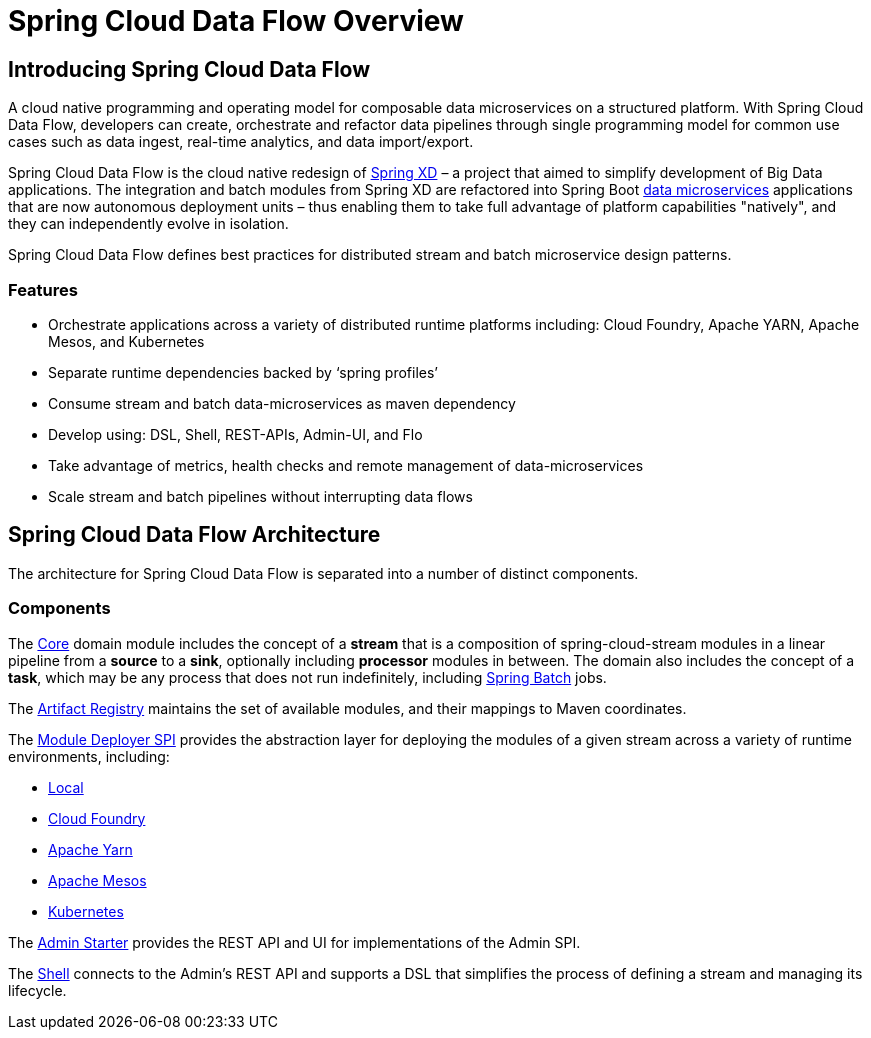 [[dataflow-documentation]]
= Spring Cloud Data Flow Overview

[partintro]
--
This section provides a brief overview of the Spring Cloud Data Flow reference documentation. Think of
it as map for the rest of the document. You can read this reference guide in a linear
fashion, or you can skip sections if something doesn't interest you.
--

[[dataflow-documentation-intro]]
== Introducing Spring Cloud Data Flow
A cloud native programming and operating model for composable data microservices on a structured platform. 
With Spring Cloud Data Flow, developers can create, orchestrate and refactor data pipelines through single programming model for common use cases such as data ingest, real-time analytics, and data import/export.

Spring Cloud Data Flow is the cloud native redesign of link:http://projects.spring.io/spring-xd/[Spring XD] – a project that aimed to simplify development of Big Data applications. The integration and batch modules from Spring XD are refactored into Spring Boot link:http://cloud.spring.io/spring-cloud-stream-modules/[data microservices] applications that are now autonomous deployment units – thus enabling them to take full advantage of platform capabilities "natively", and they can independently evolve in isolation.

Spring Cloud Data Flow defines best practices for distributed stream and batch microservice design patterns.

=== Features

* Orchestrate applications across a variety of distributed runtime platforms including: Cloud Foundry, Apache YARN, Apache Mesos, and Kubernetes
* Separate runtime dependencies backed by ‘spring profiles’
* Consume stream and batch data-microservices as maven dependency
* Develop using: DSL, Shell, REST-APIs, Admin-UI, and Flo
* Take advantage of metrics, health checks and remote management of data-microservices
* Scale stream and batch pipelines without interrupting data flows


== Spring Cloud Data Flow Architecture

The architecture for Spring Cloud Data Flow is separated into a number of distinct components.

=== Components

The link:https://github.com/spring-cloud/spring-cloud-dataflow/tree/master/spring-cloud-dataflow-core[Core]
domain module includes the concept of a **stream** that is a composition of spring-cloud-stream
modules in a linear pipeline from a *source* to a *sink*, optionally including *processor* modules
in between. The domain also includes the concept of a **task**, which may be any process that does
not run indefinitely, including link:https://github.com/spring-projects/spring-batch[Spring Batch] jobs.

The link:https://github.com/spring-cloud/spring-cloud-dataflow/tree/master/spring-cloud-dataflow-artifact-registry[Artifact Registry]
maintains the set of available modules, and their mappings to Maven coordinates.

The link:https://github.com/spring-cloud/spring-cloud-dataflow/tree/master/spring-cloud-dataflow-module-deployer-spi[Module Deployer SPI] provides the abstraction layer for deploying the modules of a given stream across a variety of runtime environments, including:

* link:https://github.com/spring-cloud/spring-cloud-dataflow/tree/master/spring-cloud-dataflow-admin-local[Local]

* link:https://github.com/spring-cloud/spring-cloud-dataflow-admin-cloudfoundry[Cloud Foundry]

* link:https://github.com/spring-cloud/spring-cloud-dataflow-admin-yarn[Apache Yarn]

* link:https://github.com/spring-cloud/spring-cloud-dataflow-admin-mesos[Apache Mesos]

* link:https://github.com/spring-cloud/spring-cloud-dataflow-admin-kubernetes[Kubernetes]

The link:https://github.com/spring-cloud/spring-cloud-dataflow/tree/master/spring-cloud-dataflow-admin-starter[Admin Starter] provides the REST API and UI for implementations of the Admin SPI.

The link:https://github.com/spring-cloud/spring-cloud-dataflow/tree/master/spring-cloud-dataflow-shell[Shell] connects to the Admin's REST API and supports a DSL that simplifies the process of defining a stream and managing its lifecycle.

